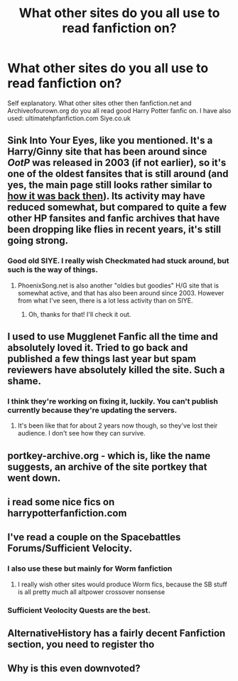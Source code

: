 #+TITLE: What other sites do you all use to read fanfiction on?

* What other sites do you all use to read fanfiction on?
:PROPERTIES:
:Score: 5
:DateUnix: 1516775238.0
:DateShort: 2018-Jan-24
:FlairText: Request
:END:
Self explanatory. What other sites other then fanfiction.net and Archiveofourown.org do you all read good Harry Potter fanfic on. I have also used: ultimatehpfanfiction.com Siye.co.uk


** Sink Into Your Eyes, like you mentioned. It's a Harry/Ginny site that has been around since /OotP/ was released in 2003 (if not earlier), so it's one of the oldest fansites that is still around (and yes, the main page still looks rather similar to [[http://web.archive.org/web/20030806010908/http://www.hgnetwork.co.uk:80/siye/][how it was back then]]). Its activity may have reduced somewhat, but compared to quite a few other HP fansites and fanfic archives that have been dropping like flies in recent years, it's still going strong.
:PROPERTIES:
:Author: stefvh
:Score: 5
:DateUnix: 1516784714.0
:DateShort: 2018-Jan-24
:END:

*** Good old SIYE. I really wish Checkmated had stuck around, but such is the way of things.
:PROPERTIES:
:Author: jenorama_CA
:Score: 2
:DateUnix: 1516809734.0
:DateShort: 2018-Jan-24
:END:

**** PhoenixSong.net is also another "oldies but goodies" H/G site that is somewhat active, and that has also been around since 2003. However from what I've seen, there is a lot less activity than on SIYE.
:PROPERTIES:
:Author: stefvh
:Score: 2
:DateUnix: 1516812991.0
:DateShort: 2018-Jan-24
:END:

***** Oh, thanks for that! I'll check it out.
:PROPERTIES:
:Author: jenorama_CA
:Score: 2
:DateUnix: 1516813192.0
:DateShort: 2018-Jan-24
:END:


** I used to use Mugglenet Fanfic all the time and absolutely loved it. Tried to go back and published a few things last year but spam reviewers have absolutely killed the site. Such a shame.
:PROPERTIES:
:Author: FloreatCastellum
:Score: 5
:DateUnix: 1516803865.0
:DateShort: 2018-Jan-24
:END:

*** I think they're working on fixing it, luckily. You can't publish currently because they're updating the servers.
:PROPERTIES:
:Author: MagicHeadset
:Score: 1
:DateUnix: 1516899728.0
:DateShort: 2018-Jan-25
:END:

**** It's been like that for about 2 years now though, so they've lost their audience. I don't see how they can survive.
:PROPERTIES:
:Author: FloreatCastellum
:Score: 1
:DateUnix: 1516901945.0
:DateShort: 2018-Jan-25
:END:


** portkey-archive.org - which is, like the name suggests, an archive of the site portkey that went down.
:PROPERTIES:
:Author: DarNak
:Score: 3
:DateUnix: 1516790167.0
:DateShort: 2018-Jan-24
:END:


** i read some nice fics on harrypotterfanfiction.com
:PROPERTIES:
:Author: natus92
:Score: 2
:DateUnix: 1516802182.0
:DateShort: 2018-Jan-24
:END:


** I've read a couple on the Spacebattles Forums/Sufficient Velocity.
:PROPERTIES:
:Author: Jahoan
:Score: 3
:DateUnix: 1516777838.0
:DateShort: 2018-Jan-24
:END:

*** I also use these but mainly for Worm fanfiction
:PROPERTIES:
:Author: Dwentay
:Score: 2
:DateUnix: 1516797415.0
:DateShort: 2018-Jan-24
:END:

**** I really wish other sites would produce Worm fics, because the SB stuff is all pretty much all altpower crossover nonsense
:PROPERTIES:
:Author: Lord_Anarchy
:Score: 2
:DateUnix: 1516800070.0
:DateShort: 2018-Jan-24
:END:


*** Sufficient Veolocity Quests are the best.
:PROPERTIES:
:Author: Zantroy
:Score: 1
:DateUnix: 1516813842.0
:DateShort: 2018-Jan-24
:END:


** AlternativeHistory has a fairly decent Fanfiction section, you need to register tho
:PROPERTIES:
:Author: Zantroy
:Score: 1
:DateUnix: 1516813872.0
:DateShort: 2018-Jan-24
:END:


** Why is this even downvoted?
:PROPERTIES:
:Author: smallbluemazda
:Score: 1
:DateUnix: 1516809245.0
:DateShort: 2018-Jan-24
:END:

